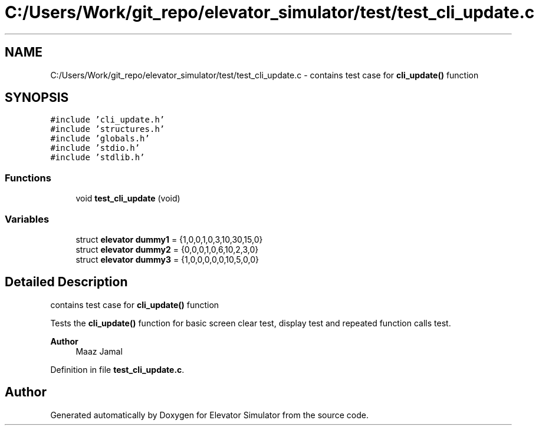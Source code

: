 .TH "C:/Users/Work/git_repo/elevator_simulator/test/test_cli_update.c" 3 "Fri Apr 24 2020" "Version 2.0" "Elevator Simulator" \" -*- nroff -*-
.ad l
.nh
.SH NAME
C:/Users/Work/git_repo/elevator_simulator/test/test_cli_update.c \- contains test case for \fBcli_update()\fP function  

.SH SYNOPSIS
.br
.PP
\fC#include 'cli_update\&.h'\fP
.br
\fC#include 'structures\&.h'\fP
.br
\fC#include 'globals\&.h'\fP
.br
\fC#include 'stdio\&.h'\fP
.br
\fC#include 'stdlib\&.h'\fP
.br

.SS "Functions"

.in +1c
.ti -1c
.RI "void \fBtest_cli_update\fP (void)"
.br
.in -1c
.SS "Variables"

.in +1c
.ti -1c
.RI "struct \fBelevator\fP \fBdummy1\fP = {1,0,0,1,0,3,10,30,15,0}"
.br
.ti -1c
.RI "struct \fBelevator\fP \fBdummy2\fP = {0,0,0,1,0,6,10,2,3,0}"
.br
.ti -1c
.RI "struct \fBelevator\fP \fBdummy3\fP = {1,0,0,0,0,0,10,5,0,0}"
.br
.in -1c
.SH "Detailed Description"
.PP 
contains test case for \fBcli_update()\fP function 

Tests the \fBcli_update()\fP function for basic screen clear test, display test and repeated function calls test\&.
.PP
\fBAuthor\fP
.RS 4
Maaz Jamal 
.RE
.PP

.PP
Definition in file \fBtest_cli_update\&.c\fP\&.
.SH "Author"
.PP 
Generated automatically by Doxygen for Elevator Simulator from the source code\&.
